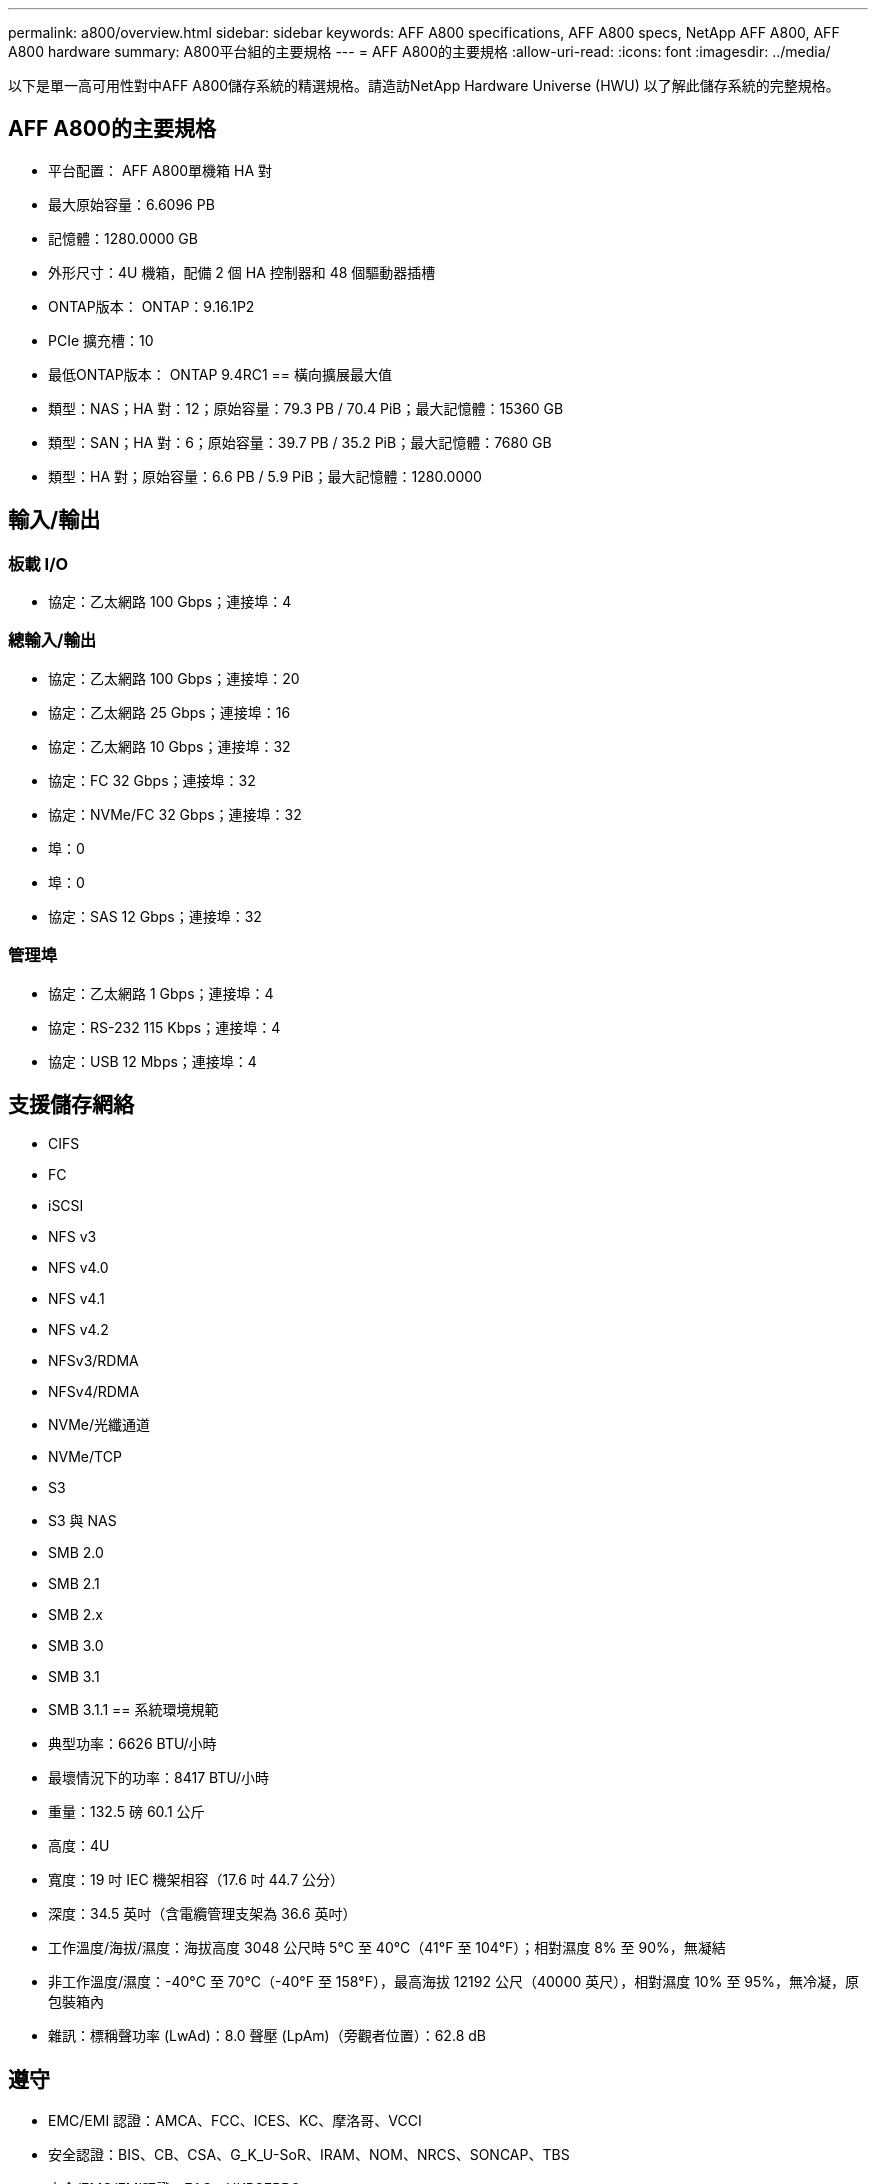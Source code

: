---
permalink: a800/overview.html 
sidebar: sidebar 
keywords: AFF A800 specifications, AFF A800 specs, NetApp AFF A800, AFF A800 hardware 
summary: A800平台組的主要規格 
---
= AFF A800的主要規格
:allow-uri-read: 
:icons: font
:imagesdir: ../media/


[role="lead"]
以下是單一高可用性對中AFF A800儲存系統的精選規格。請造訪NetApp Hardware Universe (HWU) 以了解此儲存系統的完整規格。



== AFF A800的主要規格

* 平台配置： AFF A800單機箱 HA 對
* 最大原始容量：6.6096 PB
* 記憶體：1280.0000 GB
* 外形尺寸：4U 機箱，配備 2 個 HA 控制器和 48 個驅動器插槽
* ONTAP版本： ONTAP：9.16.1P2
* PCIe 擴充槽：10
* 最低ONTAP版本： ONTAP 9.4RC1 == 橫向擴展最大值
* 類型：NAS；HA 對：12；原始容量：79.3 PB / 70.4 PiB；最大記憶體：15360 GB
* 類型：SAN；HA 對：6；原始容量：39.7 PB / 35.2 PiB；最大記憶體：7680 GB
* 類型：HA 對；原始容量：6.6 PB / 5.9 PiB；最大記憶體：1280.0000




== 輸入/輸出



=== 板載 I/O

* 協定：乙太網路 100 Gbps；連接埠：4




=== 總輸入/輸出

* 協定：乙太網路 100 Gbps；連接埠：20
* 協定：乙太網路 25 Gbps；連接埠：16
* 協定：乙太網路 10 Gbps；連接埠：32
* 協定：FC 32 Gbps；連接埠：32
* 協定：NVMe/FC 32 Gbps；連接埠：32
* 埠：0
* 埠：0
* 協定：SAS 12 Gbps；連接埠：32




=== 管理埠

* 協定：乙太網路 1 Gbps；連接埠：4
* 協定：RS-232 115 Kbps；連接埠：4
* 協定：USB 12 Mbps；連接埠：4




== 支援儲存網絡

* CIFS
* FC
* iSCSI
* NFS v3
* NFS v4.0
* NFS v4.1
* NFS v4.2
* NFSv3/RDMA
* NFSv4/RDMA
* NVMe/光纖通道
* NVMe/TCP
* S3
* S3 與 NAS
* SMB 2.0
* SMB 2.1
* SMB 2.x
* SMB 3.0
* SMB 3.1
* SMB 3.1.1 == 系統環境規範
* 典型功率：6626 BTU/小時
* 最壞情況下的功率：8417 BTU/小時
* 重量：132.5 磅 60.1 公斤
* 高度：4U
* 寬度：19 吋 IEC 機架相容（17.6 吋 44.7 公分）
* 深度：34.5 英吋（含電纜管理支架為 36.6 英吋）
* 工作溫度/海拔/濕度：海拔高度 3048 公尺時 5°C 至 40°C（41°F 至 104°F）；相對濕度 8% 至 90%，無凝結
* 非工作溫度/濕度：-40°C 至 70°C（-40°F 至 158°F），最高海拔 12192 公尺（40000 英尺），相對濕度 10% 至 95%，無冷凝，原包裝箱內
* 雜訊：標稱聲功率 (LwAd)：8.0 聲壓 (LpAm)（旁觀者位置）：62.8 dB




== 遵守

* EMC/EMI 認證：AMCA、FCC、ICES、KC、摩洛哥、VCCI
* 安全認證：BIS、CB、CSA、G_K_U-SoR、IRAM、NOM、NRCS、SONCAP、TBS
* 安全/EMC/EMI認證：EAC、UKRSEPRO
* 認證安全/EMC/EMI/RoHS：BSMI、CE DoC、UKCA DoC
* 標準 EMC/EMI：BS-EN-55024、BS-EN55035、CISPR 32、EN55022、EN55024、EN55032、EN55035、EN61000-3-2、EN61000-3-3、KS 第 15 部分 A 3830 33 類
* 標準安全：ANSI/UL60950-1、ANSI/UL62368-1、BS-EN62368-1、CAN/CSA C22.2 No. 60950-1、CAN/CSA C22.2 No. 62368-1、CNS 14336、EN60825-12368-1、CNS 14336、EN60825-6 62368-1、IEC60950-1、IS 13252（第 1 部分）




== 高可用性

* 基於乙太網路的基板管理控制器 (BMC) 和ONTAP管理介面
* 冗餘熱插拔控制器
* 冗餘熱插拔電源
* 透過 SAS 連接對外部機架進行 SAS 帶內管理 [//] 2025-10-15 ontap-systems-internal/issues/1357

